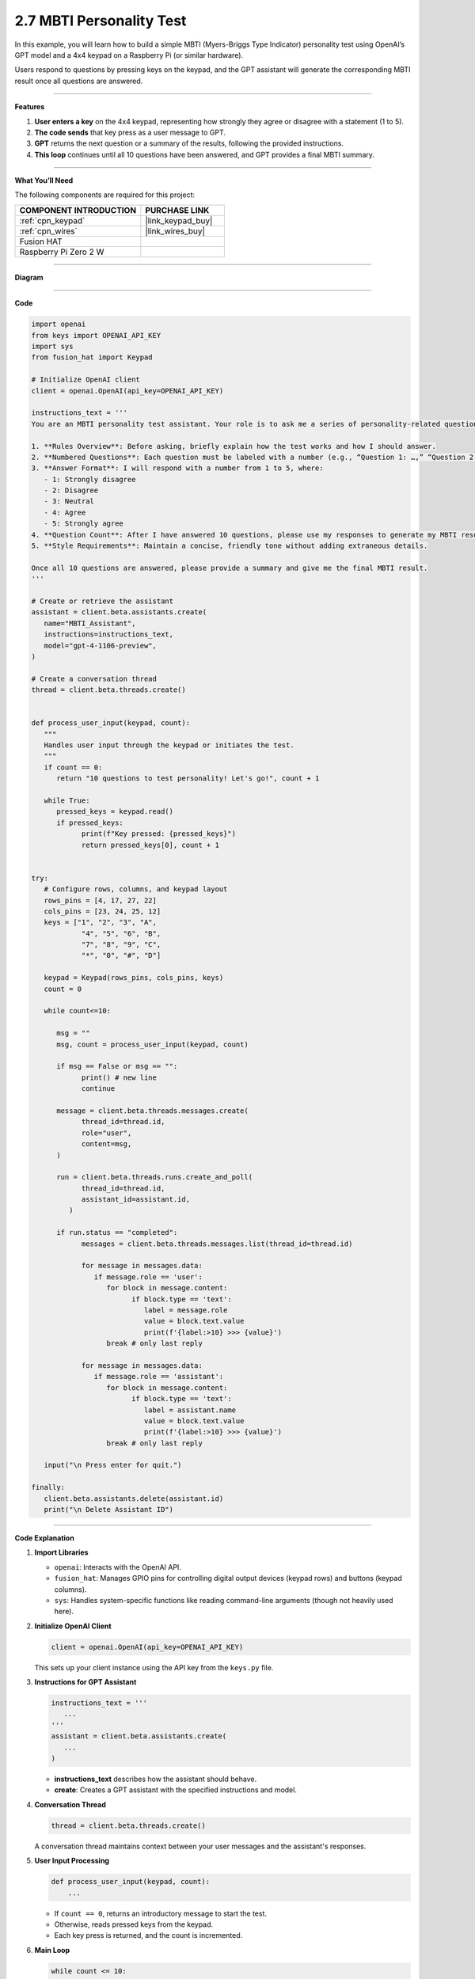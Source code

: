 2.7 MBTI Personality Test
======================================

In this example, you will learn how to build a simple MBTI (Myers-Briggs Type Indicator) personality test using OpenAI’s GPT model and a 4x4 keypad on a Raspberry Pi (or similar hardware). 

Users respond to questions by pressing keys on the keypad, and the GPT assistant will generate the corresponding MBTI result once all questions are answered.


----------------------------------------------

**Features**


1. **User enters a key** on the 4x4 keypad, representing how strongly they agree or disagree with a statement (1 to 5).  
2. **The code sends** that key press as a user message to GPT.  
3. **GPT** returns the next question or a summary of the results, following the provided instructions.  
4. **This loop** continues until all 10 questions have been answered, and GPT provides a final MBTI summary.

----------------------------------------------


**What You’ll Need**

The following components are required for this project:


.. list-table::
    :widths: 30 20
    :header-rows: 1

    *   - COMPONENT INTRODUCTION
        - PURCHASE LINK

    *   - :ref:`cpn_keypad`
        - |link_keypad_buy|
    *   - :ref:`cpn_wires`
        - |link_wires_buy|
    *   - Fusion HAT
        - 
    *   - Raspberry Pi Zero 2 W
        -

----------------------------------------------

**Diagram**

.. image:: img/fzz/2.1.8_bb.png
   :width: 800
   :align: center

----------------------------------------------

**Code**

.. raw:: html

   <run></run>

.. code-block:: python
      
   import openai
   from keys import OPENAI_API_KEY
   import sys
   from fusion_hat import Keypad

   # Initialize OpenAI client
   client = openai.OpenAI(api_key=OPENAI_API_KEY)

   instructions_text = '''
   You are an MBTI personality test assistant. Your role is to ask me a series of personality-related questions and assess my MBTI type based on my responses. Please follow these guidelines:

   1. **Rules Overview**: Before asking, briefly explain how the test works and how I should answer.
   2. **Numbered Questions**: Each question must be labeled with a number (e.g., “Question 1: …,” “Question 2: …”) for clarity.
   3. **Answer Format**: I will respond with a number from 1 to 5, where:
      - 1: Strongly disagree
      - 2: Disagree
      - 3: Neutral
      - 4: Agree
      - 5: Strongly agree
   4. **Question Count**: After I have answered 10 questions, please use my responses to generate my MBTI result and provide a concise explanation.
   5. **Style Requirements**: Maintain a concise, friendly tone without adding extraneous details.

   Once all 10 questions are answered, please provide a summary and give me the final MBTI result.
   '''

   # Create or retrieve the assistant
   assistant = client.beta.assistants.create(
      name="MBTI_Assistant",
      instructions=instructions_text,
      model="gpt-4-1106-preview",
   )

   # Create a conversation thread
   thread = client.beta.threads.create()


   def process_user_input(keypad, count):
      """
      Handles user input through the keypad or initiates the test.
      """
      if count == 0:
         return "10 questions to test personality! Let's go!", count + 1

      while True:
         pressed_keys = keypad.read()
         if pressed_keys:
               print(f"Key pressed: {pressed_keys}")
               return pressed_keys[0], count + 1


   try:
      # Configure rows, columns, and keypad layout
      rows_pins = [4, 17, 27, 22]
      cols_pins = [23, 24, 25, 12]
      keys = ["1", "2", "3", "A",
               "4", "5", "6", "B",
               "7", "8", "9", "C",
               "*", "0", "#", "D"]

      keypad = Keypad(rows_pins, cols_pins, keys)
      count = 0

      while count<=10:

         msg = ""
         msg, count = process_user_input(keypad, count)

         if msg == False or msg == "":
               print() # new line
               continue

         message = client.beta.threads.messages.create(
               thread_id=thread.id,
               role="user",
               content=msg,
         )

         run = client.beta.threads.runs.create_and_poll(
               thread_id=thread.id,
               assistant_id=assistant.id,
            )

         if run.status == "completed":
               messages = client.beta.threads.messages.list(thread_id=thread.id)

               for message in messages.data:
                  if message.role == 'user':
                     for block in message.content:
                           if block.type == 'text':
                              label = message.role 
                              value = block.text.value
                              print(f'{label:>10} >>> {value}')
                     break # only last reply

               for message in messages.data:
                  if message.role == 'assistant':
                     for block in message.content:
                           if block.type == 'text':
                              label = assistant.name
                              value = block.text.value
                              print(f'{label:>10} >>> {value}')
                     break # only last reply

      input("\n Press enter for quit.")

   finally:
      client.beta.assistants.delete(assistant.id)
      print("\n Delete Assistant ID")

----------------------------------------------

**Code Explanation**


1. **Import Libraries**

   * ``openai``: Interacts with the OpenAI API.
   * ``fusion_hat``: Manages GPIO pins for controlling digital output devices (keypad rows) and buttons (keypad columns).
   * ``sys``: Handles system-specific functions like reading command-line arguments (though not heavily used here).

2. **Initialize OpenAI Client**

   .. code-block:: python

      client = openai.OpenAI(api_key=OPENAI_API_KEY)

   This sets up your client instance using the API key from the ``keys.py`` file.

3. **Instructions for GPT Assistant**

   .. code-block:: python

      instructions_text = '''
         ...
      '''
      assistant = client.beta.assistants.create(
         ...
      )

   * **instructions_text** describes how the assistant should behave.  
   * **create**: Creates a GPT assistant with the specified instructions and model.

4. **Conversation Thread**

   .. code-block:: python

      thread = client.beta.threads.create()

   A conversation thread maintains context between your user messages and the assistant's responses.


5. **User Input Processing**

   .. code-block:: python

      def process_user_input(keypad, count):
          ...

   * If ``count == 0``, returns an introductory message to start the test.  
   * Otherwise, reads pressed keys from the keypad.  
   * Each key press is returned, and the count is incremented.

6. **Main Loop**

   .. code-block:: python

      while count <= 10:
          msg, count = process_user_input(keypad, count)
          ...

   * Repeats until the user has answered 10 questions.  
   * Sends the message (``msg``) to the GPT assistant and retrieves the assistant's response.

7. **OpenAI Assistant Calls**

   .. code-block:: python

      message = client.beta.threads.messages.create(...)
      run = client.beta.threads.runs.create_and_poll(...)

   * ``create``: Creates a user message in the thread.  
   * ``create_and_poll``: Runs the assistant and polls until completion.

8. **Response Handling**

   .. code-block:: python

      if run.status == "completed":
          messages = client.beta.threads.messages.list(thread_id=thread.id)
          ...

   * Iterates through ``messages.data`` to find the assistant's final response (``role == 'assistant'``).
   * Prints the user and assistant messages.

9. **Cleanup**

   .. code-block:: python

      finally:
         client.beta.assistants.delete(assistant.id)
         print("\n Delete Assistant ID")

   * Deletes the assistant instance upon exit, ensuring no leftover resources.

----------------------------------------------

**Debugging Tips**

1. **Keypad Not Responding:**

   * Ensure that the row and column pins are correctly connected to the GPIO pins.
   * Verify that the ``fusion_hat`` library is installed and properly configured for your setup.

2. **GPT Assistant Not Responding:**

   * Check your API key and assistant ID in ``keys.py``.
   * Make sure the assistant is created successfully by verifying the assistant status with ``client.beta.assistants.retrieve(assistant_id)``.

3. **Response Format Errors from GPT:**

   * If GPT’s response is not in the expected format, use ``print(f"Raw Response: {value}")`` to inspect the returned data.
   * Double-check the instructions provided to GPT, ensuring they clearly define the expected output structure.

4. **General Debugging:**

   * Use print statements at critical points in the code to track variable values, like ``msg``, ``count``, and the assistant's responses.
   * Add error handling to catch unexpected issues and provide useful debug information.
